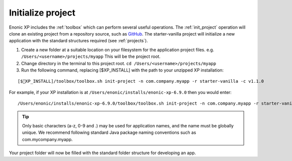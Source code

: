 Initialize project
==================

Enonic XP includes the :ref:`toolbox` which can perform several useful operations. The :ref:`init_project` operation will clone an existing
project from a repository source, such as `GitHub <https://github.com>`_. The starter-vanilla project will initialize a new application with
the standard structures required (see :ref:`projects`).

#. Create a new folder at a suitable location on your filesystem for the application project files.
   e.g. ``/Users/<username>/projects/myapp`` This will be the project root.

#. Change directory in the terminal to this project root. ``cd /Users/<username>/projects/myapp``

#. Run the following command, replacing [$XP_INSTALL] with the path to your unzipped XP installation:

::

[$XP_INSTALL]/toolbox/toolbox.sh init-project -n com.company.myapp -r starter-vanilla -c v1.1.0

For example, if your XP installation is at ``/Users/enonic/installs/enonic-xp-6.9.0`` then you would enter:

::

/Users/enonic/installs/enonic-xp-6.9.0/toolbox/toolbox.sh init-project -n com.company.myapp -r starter-vanilla -c v1.1.0

.. tip::

  Only basic characters (a-z, 0-9 and .) may be used for application names, and the name must be globally unique. We recommend following
  standard Java package naming conventions such as com.mycompany.myapp.

Your project folder will now be filled with the standard folder structure for developing an app.
